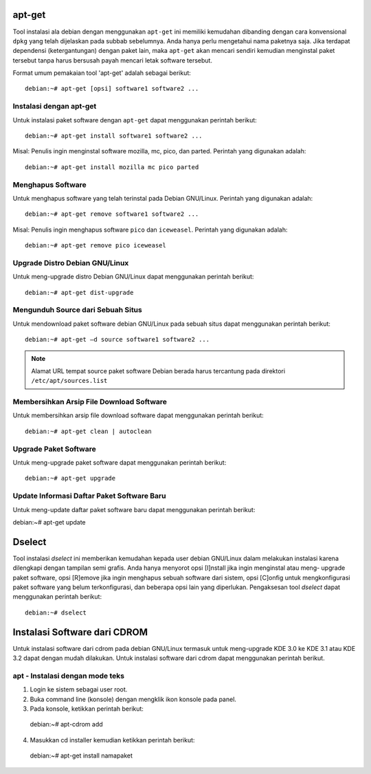 apt-get
=======

Tool instalasi ala debian dengan menggunakan ``apt-get`` ini memiliki
kemudahan dibanding dengan cara konvensional ``dpkg`` yang telah dijelaskan
pada subbab sebelumnya. Anda hanya perlu mengetahui nama paketnya saja.
Jika terdapat dependensi (ketergantungan) dengan paket lain, maka
``apt-get`` akan mencari sendiri kemudian menginstal paket tersebut tanpa
harus bersusah payah mencari letak software tersebut.

Format umum pemakaian tool 'apt-get' adalah sebagai berikut::

 debian:~# apt-get [opsi] software1 software2 ...

Instalasi dengan apt-get
------------------------

Untuk instalasi paket software dengan ``apt-get`` dapat menggunakan perintah
berikut::

    debian:~# apt-get install software1 software2 ...

Misal: Penulis ingin menginstal software mozilla, mc, pico, dan parted.
Perintah yang digunakan adalah::

    debian:~# apt-get install mozilla mc pico parted

Menghapus Software
------------------

Untuk menghapus software yang telah terinstal pada Debian GNU/Linux.
Perintah yang digunakan adalah::

    debian:~# apt-get remove software1 software2 ...

Misal: Penulis ingin menghapus software ``pico`` dan ``iceweasel``.
Perintah yang digunakan adalah::

    debian:~# apt-get remove pico iceweasel

Upgrade Distro Debian GNU/Linux
-------------------------------

Untuk meng-upgrade distro Debian GNU/Linux dapat menggunakan perintah
berikut::

    debian:~# apt-get dist-upgrade

Mengunduh Source dari Sebuah Situs
----------------------------------

Untuk mendownload paket software debian GNU/Linux pada sebuah situs dapat
menggunakan perintah berikut::

 debian:~# apt-get –d source software1 software2 ...

.. note::
 Alamat URL tempat source paket software Debian berada harus tercantung pada
 direktori ``/etc/apt/sources.list``

Membersihkan Arsip File Download Software
-----------------------------------------

Untuk membersihkan arsip file download software dapat menggunakan perintah
berikut::

 debian:~# apt-get clean | autoclean

Upgrade Paket Software
----------------------

Untuk meng-upgrade paket software dapat menggunakan perintah berikut::

 debian:~# apt-get upgrade

Update Informasi Daftar Paket Software Baru
-------------------------------------------

Untuk meng-update daftar paket software baru dapat menggunakan perintah
berikut::

debian:~# apt-get update

Dselect
=======

Tool instalasi `dselect` ini memberikan kemudahan kepada user debian
GNU/Linux dalam melakukan instalasi karena dilengkapi dengan tampilan semi
grafis. Anda hanya menyorot opsi [I]nstall jika ingin menginstal atau meng-
upgrade paket software, opsi [R]emove jika ingin menghapus sebuah software
dari sistem, opsi [C]onfig untuk mengkonfigurasi paket software yang belum
terkonfigurasi, dan beberapa opsi lain yang diperlukan. Pengaksesan tool
`dselect` dapat menggunakan perintah berikut::

 debian:~# dselect

Instalasi Software dari CDROM
=============================

Untuk instalasi software dari cdrom pada debian GNU/Linux termasuk untuk
meng-upgrade KDE 3.0 ke KDE 3.1 atau KDE 3.2 dapat dengan mudah
dilakukan. Untuk instalasi software dari cdrom dapat menggunakan perintah
berikut.

apt - Instalasi dengan mode teks
--------------------------------

1. Login ke sistem sebagai user root.
2. Buka command line (konsole) dengan mengklik ikon konsole pada panel.
3. Pada konsole, ketikkan perintah berikut::

 debian:~# apt-cdrom add

4. Masukkan cd installer kemudian ketikkan perintah berikut::

 debian:~# apt-get install namapaket

